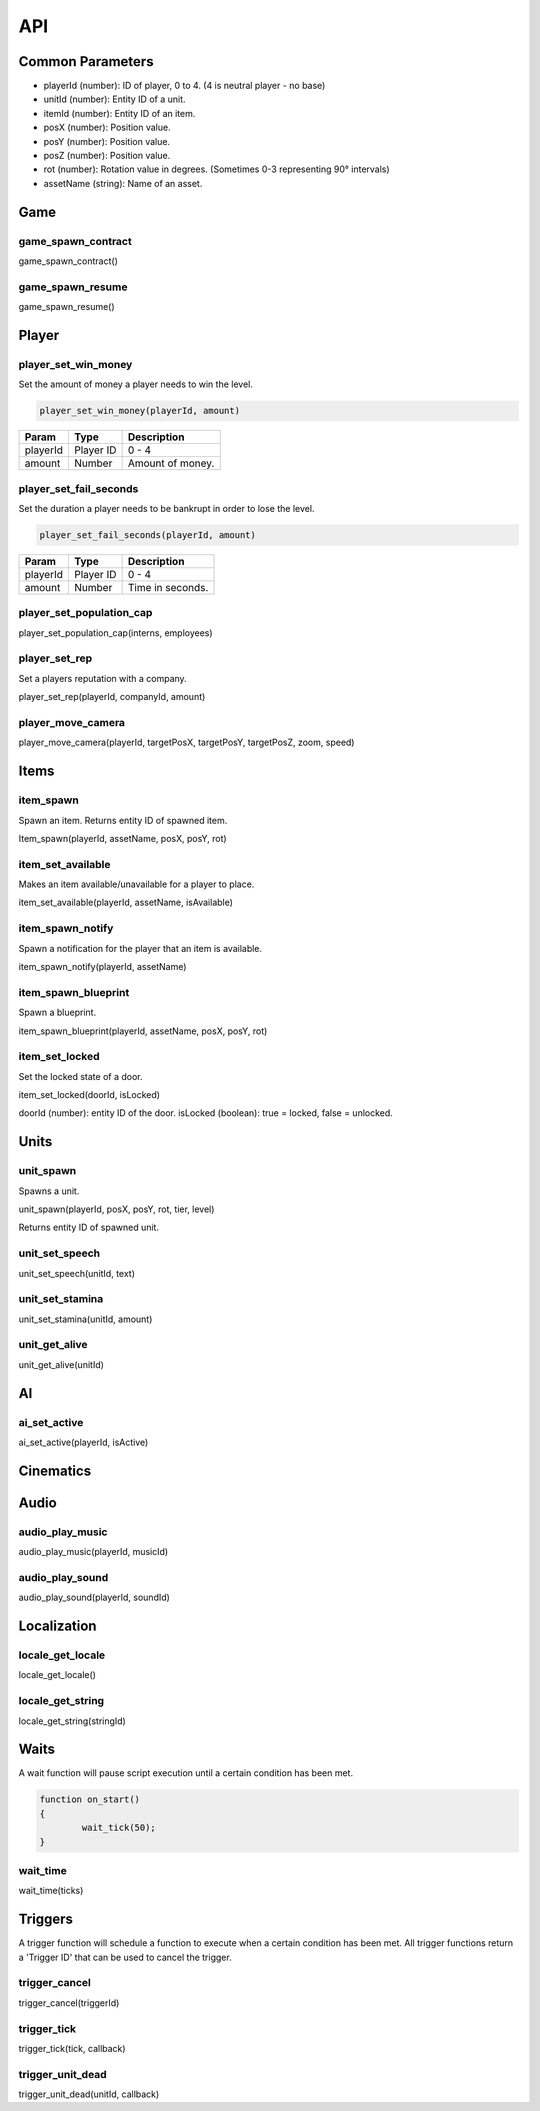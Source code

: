 API
===

Common Parameters
-----------------

- playerId (number): ID of player, 0 to 4. (4 is neutral player - no base)
- unitId (number): Entity ID of a unit.
- itemId (number): Entity ID of an item.
- posX (number): Position value.
- posY (number): Position value.
- posZ (number): Position value.
- rot (number): Rotation value in degrees. (Sometimes 0-3 representing 90° intervals)
- assetName (string): Name of an asset.

Game
----

game_spawn_contract
~~~~~~~~~~~~~~~~~~~

game_spawn_contract()

game_spawn_resume
~~~~~~~~~~~~~~~~~

game_spawn_resume()

Player
------

player_set_win_money
~~~~~~~~~~~~~~~~~~~~

Set the amount of money a player needs to win the level.

.. code-block:: js

	player_set_win_money(playerId, amount)

+------------------------+------------+--------------------+
| Param                  | Type       | Description        |
+========================+============+====================+
| playerId               | Player ID  | 0 - 4              |
+------------------------+------------+--------------------+
| amount                 | Number     | Amount of money.   |
+------------------------+------------+--------------------+

player_set_fail_seconds
~~~~~~~~~~~~~~~~~~~~~~~

Set the duration a player needs to be bankrupt in order to lose the level.

.. code-block:: js

	player_set_fail_seconds(playerId, amount)

+------------------------+------------+--------------------+
| Param                  | Type       | Description        |
+========================+============+====================+
| playerId               | Player ID  | 0 - 4              |
+------------------------+------------+--------------------+
| amount                 | Number     | Time in seconds.   |
+------------------------+------------+--------------------+

player_set_population_cap
~~~~~~~~~~~~~~~~~~~~~~~~~

player_set_population_cap(interns, employees)

player_set_rep
~~~~~~~~~~~~~~

Set a players reputation with a company.

player_set_rep(playerId, companyId, amount)

player_move_camera
~~~~~~~~~~~~~~~~~~

player_move_camera(playerId, targetPosX, targetPosY, targetPosZ, zoom, speed)

Items
-----

item_spawn
~~~~~~~~~~

Spawn an item.
Returns entity ID of spawned item.

Item_spawn(playerId, assetName, posX, posY, rot)

item_set_available
~~~~~~~~~~~~~~~~~~

Makes an item available/unavailable for a player to place.

item_set_available(playerId, assetName, isAvailable)

item_spawn_notify
~~~~~~~~~~~~~~~~~

Spawn a notification for the player that an item is available.

item_spawn_notify(playerId, assetName)

item_spawn_blueprint
~~~~~~~~~~~~~~~~~~~~

Spawn a blueprint.

item_spawn_blueprint(playerId, assetName, posX, posY, rot)

item_set_locked
~~~~~~~~~~~~~~~

Set the locked state of a door.

item_set_locked(doorId, isLocked)

doorId (number): entity ID of the door.
isLocked (boolean): true = locked, false = unlocked.

Units
-----

unit_spawn
~~~~~~~~~~

Spawns a unit.

unit_spawn(playerId, posX, posY, rot, tier, level)

Returns entity ID of spawned unit.

unit_set_speech
~~~~~~~~~~~~~~~

unit_set_speech(unitId, text)

unit_set_stamina
~~~~~~~~~~~~~~~~

unit_set_stamina(unitId, amount)

unit_get_alive
~~~~~~~~~~~~~~

unit_get_alive(unitId)

AI
--

ai_set_active
~~~~~~~~~~~~~

ai_set_active(playerId, isActive)

Cinematics
----------

Audio
-----

audio_play_music
~~~~~~~~~~~~~~~~

audio_play_music(playerId, musicId)

audio_play_sound
~~~~~~~~~~~~~~~~

audio_play_sound(playerId, soundId)

Localization
------------

locale_get_locale
~~~~~~~~~~~~~~~~~

locale_get_locale()

locale_get_string
~~~~~~~~~~~~~~~~~

locale_get_string(stringId)

Waits
-----

A wait function will pause script execution until a certain condition has been met.

.. code-block:: js

    function on_start()
    {
	    wait_tick(50);
    }

wait_time
~~~~~~~~~

wait_time(ticks)

Triggers
--------

A trigger function will schedule a function to execute when a certain condition has been met. All trigger functions return a 'Trigger ID' that can be used to cancel the trigger.

trigger_cancel
~~~~~~~~~~~~~~

trigger_cancel(triggerId)

trigger_tick
~~~~~~~~~~~~

trigger_tick(tick, callback)

trigger_unit_dead
~~~~~~~~~~~~~~~~~

trigger_unit_dead(unitId, callback)